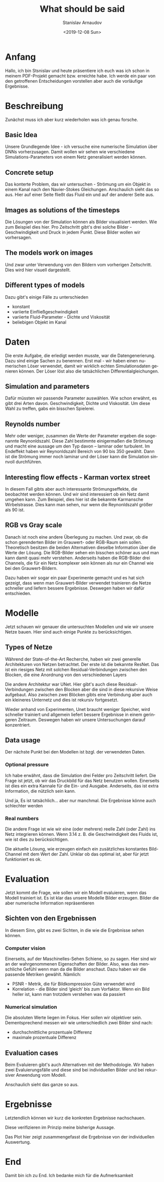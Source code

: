 #+OPTIONS: ':t *:t -:t ::t <:t H:3 \n:nil ^:t arch:headline author:t
#+OPTIONS: broken-links:nil c:nil creator:nil d:(not "LOGBOOK")
#+OPTIONS: date:t e:t email:nil f:t inline:t num:t p:nil pri:nil
#+OPTIONS: prop:nil stat:t tags:t tasks:t tex:t timestamp:t title:t
#+OPTIONS: toc:t todo:t |:t
#+TITLE: What should be said
#+DATE: <2019-12-08 Sun>
#+AUTHOR: Stanislav Arnaudov
#+EMAIL: stanislav.arn@gmail.com
#+LANGUAGE: en
#+SELECT_TAGS: export
#+EXCLUDE_TAGS: noexport
#+CREATOR: Emacs 26.1 (Org mode 9.2.1)


* Anfang
Hallo, ich bin Stsnislav und heute präsentiere ich euch was ich schon in meinem PDF-Projekt gemacht bzw. erreichte habe. Ich werde ein paar von den getroffenen Entscheidungen vorstellen aber auch die vorläufige Ergebnisse.


* Beschreibung
Zunächst muss ich aber kurz wiederholen was ich genau forsche.
** Basic Idea
Unsere Grundlegende Idee - ich versuche eine numerische Simulation über DNNs vorherzusagen. Damit wollen wir sehen wie verschiedene Simulations-Parameters von einem Netz generalisiert werden können.

** Concrete setup
Das konterte Problem, das wir untersuchen - Strömung um ein Objekt in einem Kanal nach den Navier-Stokes Gleichungen. Anschaulich sieht das so aus. Hier auf einer Seite fließt das Fluid ein und auf der anderer Seite aus.

** Images as solutions of the timesteps
Die Lösungen von der Simulation können als Bilder visualisiert werden. Wie zum Beispiel dies hier. Pro Zeitschritt gibt's drei solche Bilder - Geschwindigkeit und Druck in jedem Punkt. Diese Bilder wollen wir vorhersagen.

** The models work on images
Und zwar unter Verwendung von den Bildern vom vorherigen Zeitschritt. Dies wird hier visuell dargestellt. 

** Different types of models
Dazu gibt's einige Fälle zu unterschieden
- konstant
- variierte Einfließgeschwindigkeit
- variierte Fluid-Parameter - Dichte und Viskosität
- beliebigen Objekt im Kanal


* Daten

Die erste Aufgabe, die erledigt werden musste, war die Datengenerierung. Dazu sind einige Sachen zu benennen. Erst mal - wir haben einen numerischen Löser verwendet, damit wir wirklich echten Simulationsdaten genieren können. Der Löser löst also die tatsächlichen Differentialgleichungen.

** Simulation and parameters
Dafür müssten wir passende Parameter auswählen. Wie schon erwähnt, es gibt drei Arten davon. Geschwindigkeit, Dichte und Viskosität. Um diese Wahl zu treffen, gabs ein bisschen Spielerei.

** Reynolds number
Mehr oder weniger, zusammen die Werte der Parameter ergeben die sogenannte Reynonldszahl. Diese Zahl bestimmte einigermaßen die Strömung und macht eine aussage um den Typ davon -- laminar oder turbulent. Im Endeffekt haben wir Reynonldszahl Bereich von 90 bis 350 gewählt. Dann ist die Strömung immer noch laminar und der Löser kann die Simulation sinnvoll durchführen.

** Interesting flow effects - Karman vortex street
In diesem Fall gibts aber auch interessante Strömungseffekte, die beobachtet werden können. Und wir sind interessiert ob ein Netz damit umgehen kann. Zum Beispiel, dies hier ist die bekannte Karmansche Wirbelstrasse. Dies kann man sehen, nur wenn die Reynonldszahl größer als 90 ist.

** RGB vs Gray scale
Danach ist noch eine andere Überlegung zu machen. Und zwar, ob die schon gerenderten Bilder im Grauwert- oder RGB-Raum sein sollen. Theoretisch besitzen die beiden Alternativen dieselbe Information über die Werte der Lösung. Die RGB-Bilder sehen ein bisschen schöner aus und man kann damit quasi mehr verstehen. Anderseits haben die RGB-Bilder drei Channels, die für ein Netz komplexer sein können als nur ein Channel wie bei den Grauwert-Bildern.

Dazu haben wir sogar ein paar Experimente gemacht und es hat sich gezeigt, dass wenn man Grauwert-Bilder verwendet trainieren die Netze schneller und liefern bessere Ergebnisse. Deswegen haben wir dafür entschieden.


* Modelle

Jetzt schauen wir genauer die untersuchten Modellen und wie wir unsere Netze bauen. Hier sind auch einige Punkte zu berücksichtigen.

** Types of Netze
Während der State-of-the-Art Recherche, haben wir zwei generelle Architekturen von Netzen betrachtet. Der erste ist die bekannte ResNet. Das ist ein riesiges Netz mit solchen Residual-Verbindungen zwischen den Blocken, die eine Anordnung von den verschiedenen Layers

Die andere Architektur war UNet. Hier gibt's auch diese Residual-Verbindungen zwischen den Blocken aber die sind in diese rekursive Weise aufgebaut. Also zwischen zwei Blöcken gibts eine Verbindung aber auch ein kleineres Unternetz und dies ist rekursiv fortgesetzt.

Wieder anhand von Experimenten, Unet braucht weniger Speicher, wird schneller trainiert und allgemein liefert bessere Ergebnisse in einem geringeren Zeitraum. Deswegen haben wir unsere Untersuchungen darauf konzentriert.


** Data usage
Der nächste Punkt bei den Modellen ist bzgl. der verwendeten Daten. 

*** Optional pressure
Ich habe erwähnt, dass die Simulation drei Felder pro Zeitschritt liefert. Die Frage ist jetzt, ob wir das Druckbild für das Netz benutzen wollen. Einerseits ist dies ein extra Kannale für die Ein- und Ausgabe. Anderseits, das ist extra Information, die nützlich sein kann.

Und ja, Es ist tatsächlich... aber nur manchmal. Die Ergebnisse könne auch schlechter werden

*** Real numbers
Die andere Frage ist wie wir eine (oder mehrere) reelle Zahl (oder Zahl) ins Netz integrieren können. Wenn 3.14 z. B. die Geschwindigkeit des Fluids ist, wie ist dies zu berücksichtigen.

Die aktuelle Lösung, wie erzeugen einfach ein zusätzliches konstantes Bild-Channel mit dem Wert der Zahl. Unklar ob das optimal ist, aber für jetzt funktioniert es ok.


* Evaluation

Jetzt kommt die Frage, wie sollen wir ein Modell evaluieren, wenn das Modell trainiert ist. Es ist klar das unsere Modelle Bilder erzeugen. Bilder die aber numerische Information repräsentieren

** Sichten von den Ergebnissen
In diesem Sinn, gibt es zwei Sichten, in die wie die Ergebnisse sehen können.
*** Computer vision
Einerseits, auf der Maschinelles-Sehen Schiene, so zu sagen. Hier sind wir an der wahrgenommenen Eigenschaften der Bilder. Also, was das menschliche Gefühl wenn man da die Bilder anschaut. Dazu haben wir die passende Metriken gewählt.
Nämlich:
- PSNR - Metrik, die für Bildkompression Güte verwendet wird
- Korrelation - die Bilder sind 'gleich' bis zum Vorfaktor. Wenn ein Bild heller ist, kann man trotzdem verstehen was da passiert

*** Numerical simulation

Die absoluten Werte liegen im Fokus. Hier sollen wir objektiver sein. Dementsprechend messen wir wie unterschiedlich zwei Bilder sind nach:
- durchschnittliche prozentuale Differenz
- maximale prozentuale Differenz


** Evaluation cases 
Beim Evaluieren gibt's auch Alternativen mit der Methodologie. Wir haben zwei Evaluierungsfälle und diese sind bei individuellen Bilder und bei rekursiver Anwendung vom Modell.

Anschaulich sieht das ganze so aus.



* Ergebnisse
Letztendlich können wir kurz die konkreten Ergebnisse nachschauen. 

Diese verifizieren im Prinzip meine bisherige Aussage.

Das Plot hier zeigt zusammengefasst die Ergebnisse von der individuellen Auswertung.


* End

Damit bin ich zu End. Ich bedanke mich für die Aufmerksamkeit

